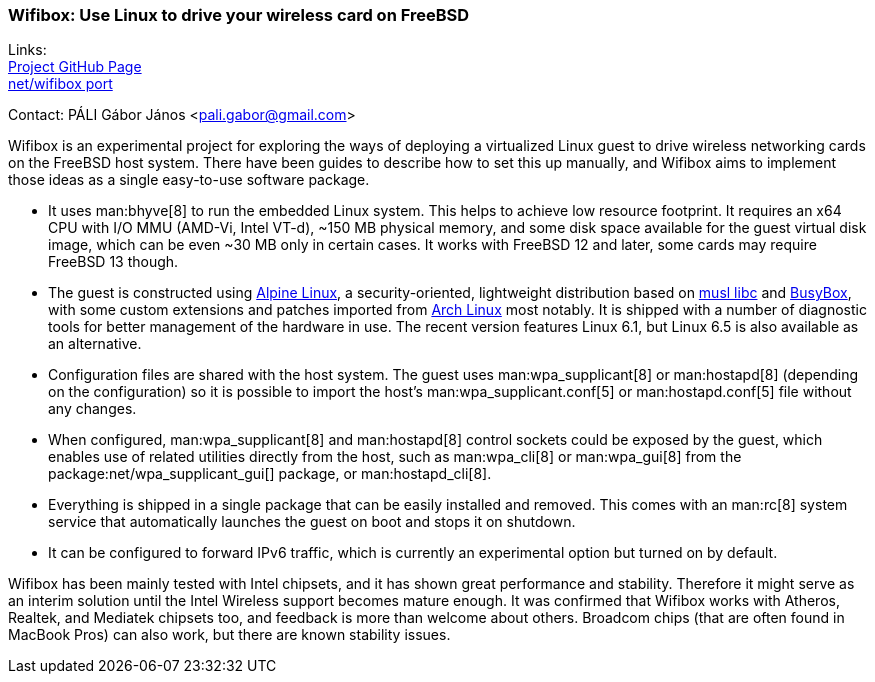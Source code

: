 === Wifibox: Use Linux to drive your wireless card on FreeBSD

Links: +
link:https://github.com/pgj/freebsd-wifibox[Project GitHub Page] +
link:https://cgit.freebsd.org/ports/tree/net/wifibox[net/wifibox port]

Contact: PÁLI Gábor János <pali.gabor@gmail.com>

Wifibox is an experimental project for exploring the ways of deploying a virtualized Linux guest to drive wireless networking cards on the FreeBSD host system.
There have been guides to describe how to set this up manually, and Wifibox aims to implement those ideas as a single easy-to-use software package.

* It uses man:bhyve[8] to run the embedded Linux system.
This helps to achieve low resource footprint.
It requires an x64 CPU with I/O MMU (AMD-Vi, Intel VT-d), ~150 MB physical memory, and some disk space available for the guest virtual disk image, which can be even ~30 MB only in certain cases.
It works with FreeBSD 12 and later, some cards may require FreeBSD 13 though.
* The guest is constructed using link:https://alpinelinux.org/[Alpine Linux], a security-oriented, lightweight distribution based on link:https://www.musl-libc.org/[musl libc] and link:https://busybox.net/[BusyBox], with some custom extensions and patches imported from link:https://archlinux.org/[Arch Linux] most notably.
It is shipped with a number of diagnostic tools for better management of the hardware in use.
The recent version features Linux 6.1, but Linux 6.5 is also available as an alternative.
* Configuration files are shared with the host system.
The guest uses man:wpa_supplicant[8] or man:hostapd[8] (depending on the configuration) so it is possible to import the host's man:wpa_supplicant.conf[5] or man:hostapd.conf[5] file without any changes.
* When configured, man:wpa_supplicant[8] and man:hostapd[8] control sockets could be exposed by the guest, which enables use of related utilities directly from the host, such as man:wpa_cli[8] or man:wpa_gui[8] from the package:net/wpa_supplicant_gui[] package, or man:hostapd_cli[8].
* Everything is shipped in a single package that can be easily installed and removed.
This comes with an man:rc[8] system service that automatically launches the guest on boot and stops it on shutdown.
* It can be configured to forward IPv6 traffic, which is currently an experimental option but turned on by default.

Wifibox has been mainly tested with Intel chipsets, and it has shown great performance and stability.
Therefore it might serve as an interim solution until the Intel Wireless support becomes mature enough.
It was confirmed that Wifibox works with Atheros, Realtek, and Mediatek chipsets too, and feedback is more than welcome about others.
Broadcom chips (that are often found in MacBook Pros) can also work, but there are known stability issues. 
